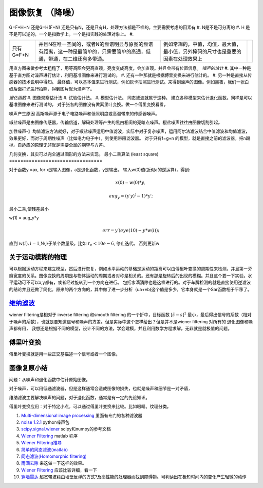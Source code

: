 图像恢复 （降噪）
*****************

G=F*H+N 还是G=H(F+N)
还是只有N，还是只有H，处理方法都是不样的。主要需要考虑的因素有
#. N是不是可分离的
#. H 是不是可以逆的，一个是指数学上，一个是指实践的处理对象上。
#. 

.. csv-table:: 

   只有 G=F+N , 并且N在唯一空间的，或者N的频谱明显与原图的频谱有距离，这一种是最简单的，只需要简单的高通，低通，带通，在二维还有多带通。,例如常规的，中值，均值，最大值，最小值，另外掩码的尺寸也是重要的因素在处理效果上,


用直方图来做参考太粗糙了，用等高图会更高直观，亮度变成高度，会加直观。并且会带有位置信息。
*噪声的估计*
#. 其中一种是基于直方图对澡声进行估计，利用基准图像来进行测试的。
#. 还有一种那就是根据傅里变换来进行估计的。
#. 另一种是直接从传感器的技术说明中得知。
最终值，可以基本值来进行测试，例如灰卡拍照进行测试。来得到澡声的图像。例如黑夜，我们一张白纸后面打光进行拍照，得到图片就为澡声了。

*退化函数*
#. 图像观察估计法
#. 试验估计法。
#. 模型估计法。 同态滤波就属于这种。
建立各种模型来估计退化函数。同样是可以基准图像来进行测试的。
对于张各的图像没有做离里叶变换。做一个傅里变换看看。

噪声产生原因
高斯噪声源于电子电路噪声和低照明度或高温带来的传感器噪声。

椒盐噪声是由图像传感器，传输信道，解码处理等产生的黑白相间的亮暗点噪声。椒盐噪声往往由图像切割引起。


加性噪声-》均值滤波方法就好，对于椒盐噪声运用中值滤波，实际中对于复杂噪声，运用阿尔法滤波结合中值滤波和均值滤波，效果更好，而对于周期性噪声（比如电力电子中），则使用带阻滤波器。
对于只有f=g+n 的模型，就是直接之前的滤波器，把n踢掉。自适应的原理无非就是需要全局的期望与方差。

几何变换，其实可以完全通过图形的方法来实现。
最小二乘算法 (least square)
=================================

对于函数y =ax, for  x是输入图像，a是退化函数，y是输出。
输入w(0)值(近似a的逆运算)，得到:

.. math::

   x(0)= w(0)*y,
.. math::

   aug_y=(y\prime*y)^(-1)*y\prime; 

最小二乘,使残差最小

.. math::

w(1) = aug_y*y

.. math::

   err=y\prime*(eye(10)-y*w(i)); % 正交

直到 :math:`w(i),i=1`,N小于某个数量级，比如 :math:`r_n<10e-6`, 停止迭代。
否则更新w

关于运动模糊的物理
==================

可以根据运动方程来建立模型，然后进行恢复，例如水平运动的基础是运动的距离可以由傅里叶变换的周期性来检测。并且第一旁瓣宽度的关系。图像变换的周期是与物体运动的周期或者对称是相关的。还有那是旋转后的出现的模糊。并且这个要一下实验。水平运动可不可以x,y都有，或者经过旋转到一个方向在进行。 包括水滴消除也是这样进行的。对于车牌检测的就是直接使用逆滤波的结论并且还做了简化，原来的两个方向的，其中做了进一步分析（ua+vb)这个值是多少，它本身就是一个Sar函数相于平移了。

`维纳滤波 <http://bj3s.pku.edu.cn/activity/subjects/shuoshi/lesson_11.pdf>`_ 
=================================================================================

wiener filtering是相对于 inverse filtering 和smooth filtering 的一个折中，目标函数 :math:`[\hat s- s]^2` 最小，最后得出信号的系数（相对于噪声的系数），也就是要知道信号和噪声的方差。但是实际中这个怎样给出？但是并不是wiener filtering 对所有的 退化图像和噪声都有用，
我想还是根据不同的模型，设计不同的方法，学会建模，并且利用数学方程求解。无非就是就极值的问题。

傅里叶变换
===============

傅里叶变换就是用一些正交基描述一个信号或者一个图像，

图像复原小结
==================

问题：从噪声和退化函数中估计原始图像。

对于噪声，可以用低通滤波器，但是这样通常会造成图像的损失，也就是噪声和细节是一对矛盾，

维纳滤波主要解决噪声的问题，对于退化函数，通常是有一定的先验知识。

傅里叶变换应用：对于特定小点，可以通过傅里叶变换来比较。比如眼睛。纹理分类。

#. `Multi-dimensional image processing  <http://docs.scipy.org/doc/scipy/reference/ndimage.html>`_  里面有专门的各种滤波器
#. `noise 1.2.1 <https://pypi.python.org/pypi/noise/>`_  python噪声包
#. `scipy.signal.wiener <http://docs.scipy.org/doc/scipy/reference/generated/scipy.signal.wiener.html>`_  scipy和numpy的参考文档
#. `Wiener Filtering   <http://www.owlnet.rice.edu/~elec539/Projects99/BACH/proj2/wiener.html>`_  matlab 程序
#. `Wiener Filtering推导 <http://www.nr.com/CS395T/lectures2008/19-WienerFiltering.pdf>`_  

#. `简单的同态滤波(matlab)   <http://benzhiwei.blog.163.com/blog/static/38142624200841394739333/>`_  
#. `同态滤波(Homomorphic filtering) <http://www.tofact.com/2011/homomorphic-filtering.html>`_  
#. `雨滴去除 <http://www.comp.nus.edu.sg/~leowwk/papers/icme2006.pdf>`_  来这做一下这样的效果。
#. `Wiener Filtering   <http://www.owlnet.rice.edu/~elec539/Projects99/BACH/proj2/wiener.html>`_  应该比较详细，看一下
#. `穿墙雷达 <http://detail.cn.china.cn/provide/2595430314.html>`_  超宽带波藉由墙壁反弹的方式?及高性能的处理器而找到障碍物。可判读出在极短时间内的变化产生轻微的动作
